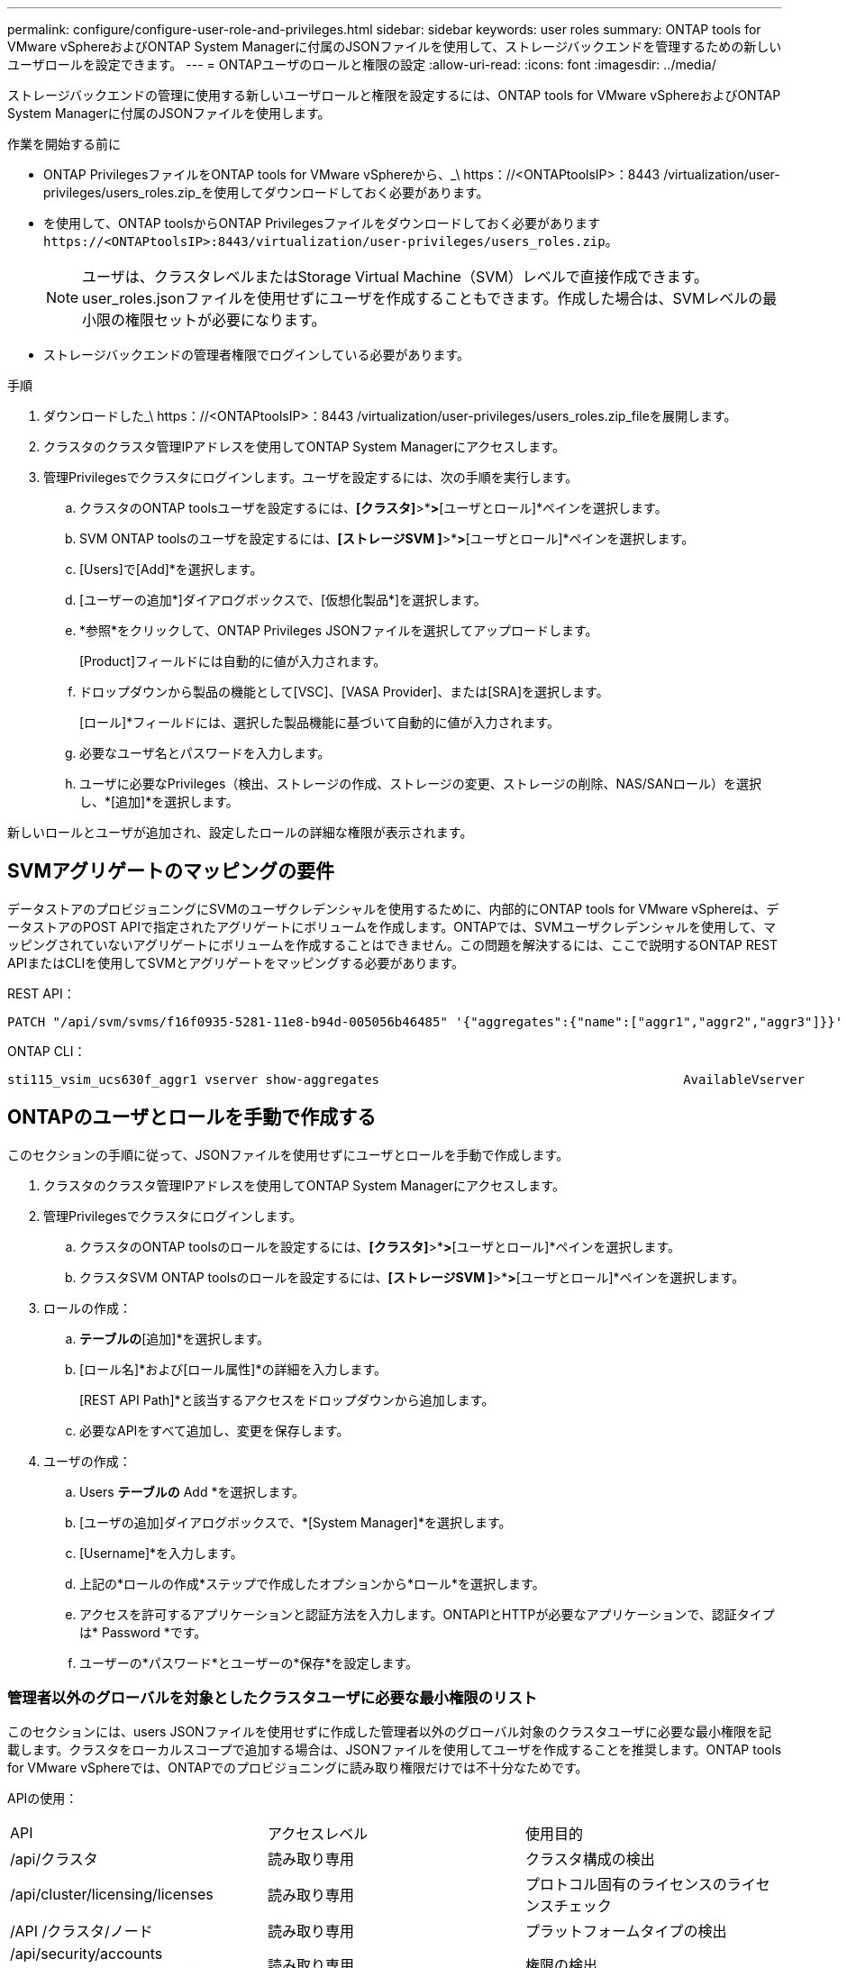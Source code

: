 ---
permalink: configure/configure-user-role-and-privileges.html 
sidebar: sidebar 
keywords: user roles 
summary: ONTAP tools for VMware vSphereおよびONTAP System Managerに付属のJSONファイルを使用して、ストレージバックエンドを管理するための新しいユーザロールを設定できます。 
---
= ONTAPユーザのロールと権限の設定
:allow-uri-read: 
:icons: font
:imagesdir: ../media/


[role="lead"]
ストレージバックエンドの管理に使用する新しいユーザロールと権限を設定するには、ONTAP tools for VMware vSphereおよびONTAP System Managerに付属のJSONファイルを使用します。

.作業を開始する前に
* ONTAP PrivilegesファイルをONTAP tools for VMware vSphereから、_\ https：//<ONTAPtoolsIP>：8443 /virtualization/user-privileges/users_roles.zip_を使用してダウンロードしておく必要があります。
* を使用して、ONTAP toolsからONTAP Privilegesファイルをダウンロードしておく必要があります `\https://<ONTAPtoolsIP>:8443/virtualization/user-privileges/users_roles.zip`。
+

NOTE: ユーザは、クラスタレベルまたはStorage Virtual Machine（SVM）レベルで直接作成できます。user_roles.jsonファイルを使用せずにユーザを作成することもできます。作成した場合は、SVMレベルの最小限の権限セットが必要になります。

* ストレージバックエンドの管理者権限でログインしている必要があります。


.手順
. ダウンロードした_\ https：//<ONTAPtoolsIP>：8443 /virtualization/user-privileges/users_roles.zip_fileを展開します。
. クラスタのクラスタ管理IPアドレスを使用してONTAP System Managerにアクセスします。
. 管理Privilegesでクラスタにログインします。ユーザを設定するには、次の手順を実行します。
+
.. クラスタのONTAP toolsユーザを設定するには、*[クラスタ]*>*[設定]*>*[ユーザとロール]*ペインを選択します。
.. SVM ONTAP toolsのユーザを設定するには、*[ストレージSVM ]*>*[設定]*>*[ユーザとロール]*ペインを選択します。
.. [Users]で[Add]*を選択します。
.. [ユーザーの追加*]ダイアログボックスで、[仮想化製品*]を選択します。
.. *参照*をクリックして、ONTAP Privileges JSONファイルを選択してアップロードします。
+
[Product]フィールドには自動的に値が入力されます。

.. ドロップダウンから製品の機能として[VSC]、[VASA Provider]、または[SRA]を選択します。
+
[ロール]*フィールドには、選択した製品機能に基づいて自動的に値が入力されます。

.. 必要なユーザ名とパスワードを入力します。
.. ユーザに必要なPrivileges（検出、ストレージの作成、ストレージの変更、ストレージの削除、NAS/SANロール）を選択し、*[追加]*を選択します。




新しいロールとユーザが追加され、設定したロールの詳細な権限が表示されます。



== SVMアグリゲートのマッピングの要件

データストアのプロビジョニングにSVMのユーザクレデンシャルを使用するために、内部的にONTAP tools for VMware vSphereは、データストアのPOST APIで指定されたアグリゲートにボリュームを作成します。ONTAPでは、SVMユーザクレデンシャルを使用して、マッピングされていないアグリゲートにボリュームを作成することはできません。この問題を解決するには、ここで説明するONTAP REST APIまたはCLIを使用してSVMとアグリゲートをマッピングする必要があります。

REST API：

[listing]
----
PATCH "/api/svm/svms/f16f0935-5281-11e8-b94d-005056b46485" '{"aggregates":{"name":["aggr1","aggr2","aggr3"]}}'
----
ONTAP CLI：

[listing]
----
sti115_vsim_ucs630f_aggr1 vserver show-aggregates                                        AvailableVserver        Aggregate      State         Size Type    SnapLock Type-------------- -------------- ------- ---------- ------- --------------svm_test       sti115_vsim_ucs630f_aggr1                               online     10.11GB vmdisk  non-snaplock
----


== ONTAPのユーザとロールを手動で作成する

このセクションの手順に従って、JSONファイルを使用せずにユーザとロールを手動で作成します。

. クラスタのクラスタ管理IPアドレスを使用してONTAP System Managerにアクセスします。
. 管理Privilegesでクラスタにログインします。
+
.. クラスタのONTAP toolsのロールを設定するには、*[クラスタ]*>*[設定]*>*[ユーザとロール]*ペインを選択します。
.. クラスタSVM ONTAP toolsのロールを設定するには、*[ストレージSVM ]*>*[設定]*>*[ユーザとロール]*ペインを選択します。


. ロールの作成：
+
.. [ロール]*テーブルの*[追加]*を選択します。
.. [ロール名]*および[ロール属性]*の詳細を入力します。
+
[REST API Path]*と該当するアクセスをドロップダウンから追加します。

.. 必要なAPIをすべて追加し、変更を保存します。


. ユーザの作成：
+
.. Users *テーブルの* Add *を選択します。
.. [ユーザの追加]ダイアログボックスで、*[System Manager]*を選択します。
.. [Username]*を入力します。
.. 上記の*ロールの作成*ステップで作成したオプションから*ロール*を選択します。
.. アクセスを許可するアプリケーションと認証方法を入力します。ONTAPIとHTTPが必要なアプリケーションで、認証タイプは* Password *です。
.. ユーザーの*パスワード*とユーザーの*保存*を設定します。






=== 管理者以外のグローバルを対象としたクラスタユーザに必要な最小権限のリスト

このセクションには、users JSONファイルを使用せずに作成した管理者以外のグローバル対象のクラスタユーザに必要な最小権限を記載します。クラスタをローカルスコープで追加する場合は、JSONファイルを使用してユーザを作成することを推奨します。ONTAP tools for VMware vSphereでは、ONTAPでのプロビジョニングに読み取り権限だけでは不十分なためです。

APIの使用：

|===


| API | アクセスレベル | 使用目的 


| /api/クラスタ | 読み取り専用 | クラスタ構成の検出 


| /api/cluster/licensing/licenses | 読み取り専用 | プロトコル固有のライセンスのライセンスチェック 


| /API /クラスタ/ノード | 読み取り専用 | プラットフォームタイプの検出 


| /api/security/accounts（/api/security/アカウント） | 読み取り専用 | 権限の検出 


| /api/security/rolesのように入力します | 読み取り専用 | 権限の検出 


| / API /ストレージ/アグリゲート | 読み取り専用 | データストア/ボリュームプロビジョニング時のアグリゲートスペースの確認 


| / API /ストレージ/クラスタ | 読み取り専用 | クラスタレベルのスペースと削減率のデータを取得するには 


| /API/ストレージ/ディスク | 読み取り専用 | アグリゲートに関連付けられているディスクを取得するには 


| /api/storage/qos/policies | 読み取り/作成/変更 | QoSとVMポリシーの管理 


| /api/SVM/SVMs | 読み取り専用 | クラスタがローカルに追加された場合にSVMの設定を取得するには、次の手順を実行します。 


| /api/network/ip/interfaces | 読み取り専用 | ストレージバックエンドの追加-管理LIFの範囲がクラスタ/ SVMであることを確認します。 


| /api/ストレージ/アベイラビリティゾーン | 読み取り専用 | サズ・ディスカバリー。ONTAP 9.16.1リリース以降およびASA R2システムに適用されます。 
|===


=== クラスタを対象としたONTAP Tools for VMware vSphere ONTAP APIベースのユーザを作成する


NOTE: データストアで障害が発生した場合にパッチ処理や自動ロールバックを実行するには、Privilegesの検出、作成、変更、削除が必要です。これらのPrivilegesがすべて揃っていないと、ワークフローの中断やクリーンアップの問題が発生します。

検出、ストレージの作成、ストレージの変更、ストレージの削除を伴うONTAP tools for VMware vSphere ONTAP APIベースのユーザの作成Privilegesを使用すると、検出の開始とONTAP toolsのワークフローの管理が可能になります。

上記のすべてのPrivilegesを使用してクラスタを対象としたユーザを作成するには、次のコマンドを実行します。

[listing]
----

security login rest-role create -role <role-name> -api /api/application/consistency-groups -access all

security login rest-role create -role <role-name> -api /api/private/cli/snapmirror -access all

security login rest-role create -role <role-name> -api /api/protocols/nfs/export-policies -access all

security login rest-role create -role <role-name> -api /api/protocols/nvme/subsystem-maps -access all

security login rest-role create -role <role-name> -api /api/protocols/nvme/subsystems -access all

security login rest-role create -role <role-name> -api /api/protocols/san/igroups -access all

security login rest-role create -role <role-name> -api /api/protocols/san/lun-maps -access all

security login rest-role create -role <role-name> -api /api/protocols/san/vvol-bindings -access all

security login rest-role create -role <role-name> -api /api/snapmirror/relationships -access all

security login rest-role create -role <role-name> -api /api/storage/volumes -access all

security login rest-role create -role <role-name> -api "/api/storage/volumes/*/snapshots" -access all

security login rest-role create -role <role-name> -api /api/storage/luns -access all

security login rest-role create -role <role-name> -api /api/storage/namespaces -access all

security login rest-role create -role <role-name> -api /api/storage/qos/policies -access all

security login rest-role create -role <role-name> -api /api/cluster/schedules -access read_create

security login rest-role create -role <role-name> -api /api/snapmirror/policies -access read_create

security login rest-role create -role <role-name> -api /api/storage/file/clone -access read_create

security login rest-role create -role <role-name> -api /api/storage/file/copy -access read_create

security login rest-role create -role <role-name> -api /api/support/ems/application-logs -access read_create

security login rest-role create -role <role-name> -api /api/protocols/nfs/services -access read_modify

security login rest-role create -role <role-name> -api /api/cluster -access readonly

security login rest-role create -role <role-name> -api /api/cluster/jobs -access readonly

security login rest-role create -role <role-name> -api /api/cluster/licensing/licenses -access readonly

security login rest-role create -role <role-name> -api /api/cluster/nodes -access readonly

security login rest-role create -role <role-name> -api /api/cluster/peers -access readonly

security login rest-role create -role <role-name> -api /api/name-services/name-mappings -access readonly

security login rest-role create -role <role-name> -api /api/network/ethernet/ports -access readonly

security login rest-role create -role <role-name> -api /api/network/fc/interfaces -access readonly

security login rest-role create -role <role-name> -api /api/network/fc/logins -access readonly

security login rest-role create -role <role-name> -api /api/network/fc/ports -access readonly

security login rest-role create -role <role-name> -api /api/network/ip/interfaces -access readonly

security login rest-role create -role <role-name> -api /api/protocols/nfs/kerberos/interfaces -access readonly

security login rest-role create -role <role-name> -api /api/protocols/nvme/interfaces -access readonly

security login rest-role create -role <role-name> -api /api/protocols/san/fcp/services -access readonly

security login rest-role create -role <role-name> -api /api/protocols/san/iscsi/services -access readonly

security login rest-role create -role <role-name> -api /api/security/accounts -access readonly

security login rest-role create -role <role-name> -api /api/security/roles -access readonly

security login rest-role create -role <role-name> -api /api/storage/aggregates -access readonly

security login rest-role create -role <role-name> -api /api/storage/cluster -access readonly

security login rest-role create -role <role-name> -api /api/storage/disks -access readonly

security login rest-role create -role <role-name> -api /api/storage/qtrees -access readonly

security login rest-role create -role <role-name> -api /api/storage/quota/reports -access readonly

security login rest-role create -role <role-name> -api /api/storage/snapshot-policies -access readonly

security login rest-role create -role <role-name> -api /api/svm/peers -access readonly

security login rest-role create -role <role-name> -api /api/svm/svms -access readonly

----
また、ONTAPバージョン9.16.0以降の場合は、次のコマンドを実行します。

[listing]
----
security login rest-role create -role <role-name> -api /api/storage/storage-units -access all
----
ONTAPバージョン9.16.1以降のASA R2システムでは、次のコマンドを実行します。

[listing]
----
security login rest-role create -role <role-name> -api /api/storage/availability-zones -access readonly
----


=== ONTAP tools for VMware vSphere ONTAP APIベースのSVMを対象としたユーザを作成する

すべてのPrivilegesを使用してSVMを対象としたユーザを作成するには、次のコマンドを実行します。

[listing]
----
security login rest-role create -role <role-name> -api /api/application/consistency-groups -access all -vserver <vserver-name>

security login rest-role create -role <role-name> -api /api/private/cli/snapmirror -access all -vserver <vserver-name>

security login rest-role create -role <role-name> -api /api/protocols/nfs/export-policies -access all -vserver <vserver-name>

security login rest-role create -role <role-name> -api /api/protocols/nvme/subsystem-maps -access all -vserver <vserver-name>

security login rest-role create -role <role-name> -api /api/protocols/nvme/subsystems -access all -vserver <vserver-name>

security login rest-role create -role <role-name> -api /api/protocols/san/igroups -access all -vserver <vserver-name>

security login rest-role create -role <role-name> -api /api/protocols/san/lun-maps -access all -vserver <vserver-name>

security login rest-role create -role <role-name> -api /api/protocols/san/vvol-bindings -access all -vserver <vserver-name>

security login rest-role create -role <role-name> -api /api/snapmirror/relationships -access all -vserver <vserver-name>

security login rest-role create -role <role-name> -api /api/storage/volumes -access all -vserver <vserver-name>

security login rest-role create -role <role-name> -api "/api/storage/volumes/*/snapshots" -access all -vserver <vserver-name>

security login rest-role create -role <role-name> -api /api/storage/luns -access all -vserver <vserver-name>

security login rest-role create -role <role-name> -api /api/storage/namespaces -access all -vserver <vserver-name>

security login rest-role create -role <role-name> -api /api/cluster/schedules -access read_create -vserver <vserver-name>

security login rest-role create -role <role-name> -api /api/snapmirror/policies -access read_create -vserver <vserver-name>

security login rest-role create -role <role-name> -api /api/storage/file/clone -access read_create -vserver <vserver-name>

security login rest-role create -role <role-name> -api /api/storage/file/copy -access read_create -vserver <vserver-name>

security login rest-role create -role <role-name> -api /api/support/ems/application-logs -access read_create -vserver <vserver-name>

security login rest-role create -role <role-name> -api /api/protocols/nfs/services -access read_modify -vserver <vserver-name>

security login rest-role create -role <role-name> -api /api/cluster -access readonly -vserver <vserver-name>

security login rest-role create -role <role-name> -api /api/cluster/jobs -access readonly -vserver <vserver-name>

security login rest-role create -role <role-name> -api /api/cluster/peers -access readonly -vserver <vserver-name>

security login rest-role create -role <role-name> -api /api/name-services/name-mappings -access readonly -vserver <vserver-name>

security login rest-role create -role <role-name> -api /api/network/ethernet/ports -access readonly -vserver <vserver-name>

security login rest-role create -role <role-name> -api /api/network/fc/interfaces -access readonly -vserver <vserver-name>

security login rest-role create -role <role-name> -api /api/network/fc/logins -access readonly -vserver <vserver-name>

security login rest-role create -role <role-name> -api /api/network/ip/interfaces -access readonly -vserver <vserver-name>

security login rest-role create -role <role-name> -api /api/protocols/nfs/kerberos/interfaces -access readonly -vserver <vserver-name>

security login rest-role create -role <role-name> -api /api/protocols/nvme/interfaces -access readonly -vserver <vserver-name>

security login rest-role create -role <role-name> -api /api/protocols/san/fcp/services -access readonly -vserver <vserver-name>

security login rest-role create -role <role-name> -api /api/protocols/san/iscsi/services -access readonly -vserver <vserver-name>

security login rest-role create -role <role-name> -api /api/security/accounts -access readonly -vserver <vserver-name>

security login rest-role create -role <role-name> -api /api/security/roles -access readonly -vserver <vserver-name>

security login rest-role create -role <role-name> -api /api/storage/qtrees -access readonly -vserver <vserver-name>

security login rest-role create -role <role-name> -api /api/storage/quota/reports -access readonly -vserver <vserver-name>

security login rest-role create -role <role-name> -api /api/storage/snapshot-policies -access readonly -vserver <vserver-name>

security login rest-role create -role <role-name> -api /api/svm/peers -access readonly -vserver <vserver-name>

security login rest-role create -role <role-name> -api /api/svm/svms -access readonly -vserver <vserver-name>
----
また、ONTAPバージョン9.16.0以降の場合は、次のコマンドを実行します。

[listing]
----
security login rest-role create -role <role-name> -api /api/storage/storage-units -access all -vserver <vserver-name>
----
上記で作成したAPIベースのロールを使用して新しいAPIベースのユーザを作成するには、次のコマンドを実行します。

[listing]
----
security login create -user-or-group-name <user-name> -application http -authentication-method password -role <role-name> -vserver <cluster-or-vserver-name>
----
例

[listing]
----
security login create -user-or-group-name testvpsraall -application http -authentication-method password -role OTV_10_VP_SRA_Discovery_Create_Modify_Destroy -vserver C1_sti160-cluster_
----
アカウントのロックを解除するには、次のコマンドを実行して管理インターフェイスへのアクセスを有効にします。

[listing]
----
security login unlock -user <user-name> -vserver <cluster-or-vserver-name>
----
例

[listing]
----
security login unlock -username testvpsraall -vserver C1_sti160-cluster
----


== ONTAP tools for VMware vSphere 10.1ユーザから10.3ユーザへのアップグレード

JSONファイルを使用して作成されたクラスタを対象としたユーザのONTAP tools for VMware vSphere 10.1ユーザの場合は、次のONTAP CLIコマンドをユーザadmin Privilegesで使用して10.3リリースにアップグレードします。

製品機能の場合：

* VSC
* VSCとVASA Provider
* VSCとSRA
* VSC、VASA Provider、SRA：


クラスタPrivileges：

_security login role create -role <existing-role-name>-cmddirname "vserver nvme namespace show"-access all_

_security login role create -role <existing-role-name>-cmddirname "vserver nvme subsystem show"-access all_

_security login role create -role <existing-role-name>-cmddirname "vserver nvme subsystem host show"-access all_

_security login role create -role <existing-role-name>-cmddirname "vserver nvme subsystem map show"-access all_

_security login role create -role <existing-role-name>-cmddirname "vserver nvme show -interface"-access read_

_security login role create -role <existing-role-name>-cmddirname "vserver nvme subsystem host add"-access all_

_security login role create -role <existing-role-name>-cmddirname "vserver nvme subsystem map add"-access all_

_security login role create -role <existing-role-name>-cmddirname "vserver nvme namespace delete"-access all_

_security login role create -role <existing-role-name>-cmddirname "vserver nvme subsystem delete"-access all_

_security login role create -role <existing-role-name>-cmddirname "vserver nvme subsystem host remove"-access all_

_security login role create -role <existing-role-name>-cmddirname "vserver nvme subsystem map remove"-access all_

JSONファイルを使用して作成されたSVMを対象としたユーザを持つONTAP tools for VMware vSphere 10.1ユーザの場合は、管理ユーザPrivilegesを指定してONTAP CLIコマンドを使用し、10.3リリースにアップグレードします。

SVM Privileges：

_security login role create -role <existing-role-name>-cmddirname "vserver nvme namespace show"-access all -vserver <vserver-name>_

_security login role create -role <existing-role-name>-cmddirname "vserver nvme subsystem show"-access all -vserver <vserver-name>_

_security login role create -role <existing-role-name>-cmddirname "vserver nvme subsystem host show"-access all -vserver <vserver-name>_

_security login role create -role <existing-role-name>-cmddirname "vserver nvme subsystem map show"-access all -vserver <vserver-name>_

_security login role create -role <existing-role-name>-cmddirname "vserver nvme show-interface"-access read -vserver <vserver-name>_

_security login role create -role <existing-role-name>-cmddirname "vserver nvme subsystem host add"-access all -vserver <vserver-name>_

_security login role create -role <existing-role-name>-cmddirname "vserver nvme subsystem map add"-access all -vserver <vserver-name>_

_security login role create -role <existing-role-name>-cmddirname "vserver nvme namespace delete"-access all -vserver <vserver-name>_

_security login role create -role <existing-role-name>-cmddirname "vserver nvme subsystem delete"-access all -vserver <vserver-name>_

_security login role create -role <existing-role-name>-cmddirname "vserver nvme subsystem host remove"-access all -vserver <vserver-name>_

_security login role create -role <existing-role-name>-cmddirname "vserver nvme subsystem map remove"-access all -vserver <vserver-name>_

command_vserver nvme namespace show_and_vserver nvme subsystem show_を既存のロールに追加すると、次のコマンドが追加されます。

[listing]
----
vserver nvme namespace create

vserver nvme namespace modify

vserver nvme subsystem create

vserver nvme subsystem modify

----


== ONTAP tools for VMware vSphere 10.3ユーザから10.4ユーザへのアップグレード

ONTAP 9.16.1以降では、ONTAP tools for VMware vSphere 10.3のユーザが10.4ユーザにアップグレードされます。

JSONファイルおよびONTAPバージョン9.16.1以降を使用して作成されたクラスタを対象としたユーザを含むONTAP tools for VMware vSphere 10.3ユーザの場合は、管理者ユーザPrivilegesを指定してONTAP CLIコマンドを使用し、10.4リリースにアップグレードします。

製品機能の場合：

* VSC
* VSCとVASA Provider
* VSCとSRA
* VSC、VASA Provider、SRA：


クラスタPrivileges：

[listing]
----
security login role create -role <existing-role-name> -cmddirname "storage availability-zone show" -access all
----